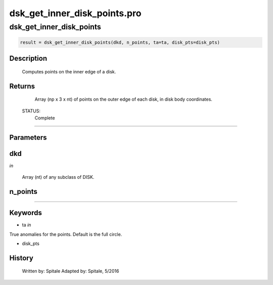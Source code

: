 dsk\_get\_inner\_disk\_points.pro
===================================================================================================



























dsk\_get\_inner\_disk\_points
________________________________________________________________________________________________________________________





.. code:: IDL

 result = dsk_get_inner_disk_points(dkd, n_points, ta=ta, disk_pts=disk_pts)



Description
-----------
	Computes points on the inner edge of a disk.










Returns
-------

	Array (np x 3 x nt) of points on the outer edge of each disk,
	in disk body coordinates.


 STATUS:
	Complete










+++++++++++++++++++++++++++++++++++++++++++++++++++++++++++++++++++++++++++++++++++++++++++++++++++++++++++++++++++++++++++++++++++++++++++++++++++++++++++++++++++++++++++++


Parameters
----------




dkd
-----------------------------------------------------------------------------

*in* 

 Array (nt) of any subclass of DISK.





n\_points
-----------------------------------------------------------------------------






+++++++++++++++++++++++++++++++++++++++++++++++++++++++++++++++++++++++++++++++++++++++++++++++++++++++++++++++++++++++++++++++++++++++++++++++++++++++++++++++++++++++++++++++++




Keywords
--------


.. _ta
- ta *in* 

True anomalies for the points.  Default is the full circle.




.. _disk\_pts
- disk\_pts 













History
-------

 	Written by:	Spitale
 	Adapted by:	Spitale, 5/2016






















